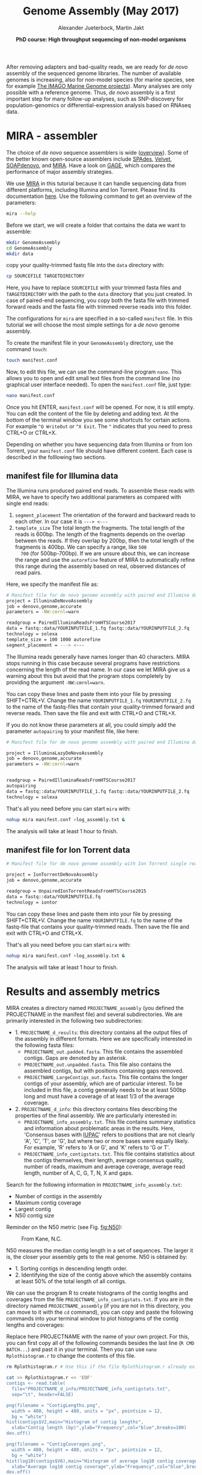 #+LATEX_HEADER: \usepackage{grffile}

#+LATEX_HEADER: \definecolor{mintedbackground}{rgb}{0.95,0.95,0.95}



#+LATEX_HEADER: \usepackage[inline]{enumitem} 
# #+LATEX_HEADER: \setdescription{style=multiline,leftmargin=3cm,font=\normalfont}

#+LATEX_HEADER: \usepackage{xcolor}
#+LATEX_HEADER: \hypersetup{
#+LATEX_HEADER:    colorlinks,
#+LATEX_HEADER:    linkcolor={red!50!black},
#+LATEX_HEADER:    citecolor={blue!50!black},
#+LATEX_HEADER:    urlcolor={blue!80!black}
#+LATEX_HEADER:}


#+LATEX_HEADER: \usepackage{tikz,graphics,graphicx}

#+LATEX_HEADER: \usetikzlibrary{decorations.shapes,arrows,decorations.pathreplacing,decorations.pathmorphing,backgrounds}
#+LATEX_HEADER: \usetikzlibrary{decorations.pathmorphing}
#+LATEX_HEADER: \usetikzlibrary{shapes.geometric}

#+LATEX_HEADER:\usepackage{setspace}%% The linestretch
#+LATEX_HEADER:\singlespacing

#+LATEX_HEADER:\usepackage[format=hang,indention=0cm,singlelinecheck=true,justification=raggedright,labelfont={normalsize,bf},textfont={normalsize}]{caption} % 


#+LATEX_HEADER:\usepackage{vmargin}
#+LATEX_HEADER:\setpapersize{A4}
#+LATEX_HEADER:\setmarginsrb{2.5cm}{1cm}% links, oben
#+LATEX_HEADER:                                                {2.5cm}{2cm}% rechts, unten
#+LATEX_HEADER:                                                {12pt}{30pt}% Kopf: Höhe, Abstand
#+LATEX_HEADER:                                                {12pt}{30pt}% Fuß: Höhe, AB     
                                                

# #+LATEX_HEADER:\usepackage[babel,english=british]{csquotes}

# #+LATEX_HEADER:% English quotes are used.                                       

#+LATEX_HEADER: \usepackage{upquote}
                                        
# #+LATEX_HEADER:\usepackage[english]{babel}                                     

                                

#+LATEX_HEADER: %  use straight quotes when printing a command in minted

#+LATEX_HEADER: \AtBeginDocument{%
#+LATEX_HEADER: \def\PYZsq{\textquotesingle}%
#+LATEX_HEADER: }        

#+LATEX_HEADER: \setlength{\parindent}{0pt}
#+LATEX_HEADER: \setlength{\parskip}{\baselineskip}

#+LATEX_HEADER: \definecolor{mintedbackground}{rgb}{0.95,0.95,0.95}



#+TITLE: *Genome Assembly* (May 2017)
#+AUTHOR: Alexander Jueterbock, Martin Jakt
#+DATE: *PhD course: High throughput sequencing of non-model organisms*
#+EMAIL: University of Nordland, Norway

#+OPTIONS: toc:t H:3 email:t author:t num:t creator:t


#+name: setup-minted
#+begin_src emacs-lisp :exports results :results silent
(setq org-latex-listings 'listings)
(setq org-latex-listings 'minted)
(setq org-latex-custom-lang-environments
        '((emacs-lisp "common-lispcode")))

(setq org-latex-minted-options
      '(("fontsize" "\\scriptsize")
        ("bgcolor=lightgray")
        ("linenos" "")))

(setq org-latex-to-pdf-process
           '("pdflatex -shell-escape -interaction nonstopmode -output-directory %o %f"
             "pdflatex -shell-escape -interaction nonstopmode -output-directory %o %f"
             "pdflatex -shell-escape -interaction nonstopmode -output-directory %o %f"))	      
#+end_src


# Overview of export options in http://orgmode.org/manual/Export-settings.html#Export-settings

After removing adapters and bad-quality reads, we are ready for /de
novo/ assembly of the sequenced genome libraries. The number of
available genomes is increasing, also for non-model species (for
marine species, see for example [[http://cemeb.science.gu.se/research/imago-marine-genome-projects][The IMAGO Marine Genome
projects]]). Many analyses are only possible with a reference 
genome. Thus, /de novo/ assembly is a first important step for many
follow-up analyses, such as SNP-discovery for population-genomics or
differential-expression analysis based on RNAseq data.

* MIRA - assembler
The choice of /de novo/ sequence assemblers is wide ([[http://en.wikibooks.org/wiki/Next_Generation_Sequencing_%28NGS%29/De_novo_assembly#Creating_a_dataset][overview]]). Some
of the better known open-source assemblers include [[http://bioinf.spbau.ru/spades][SPAdes]], [[http://www.ebi.ac.uk/~zerbino/velvet/][Velvet]],
[[http://soap.genomics.org.cn/soapdenovo.html][SOAPdenovo]], and [[http://sourceforge.net/projects/mira-assembler/][MIRA]]. Have a look on [[http://gage.cbcb.umd.edu/index.html][GAGE]], which compares the
performance of major assembly strategies.

We use [[http://sourceforge.net/projects/mira-assembler/][MIRA]] in this tutorial because it can handle sequencing data
from different platforms, including Illumina and Ion Torrent. Please
find its documentation [[http://mira-assembler.sourceforge.net/docs/DefinitiveGuideToMIRA.pdf][here]]. Use the following command to get an
overview of the parameters:

#+begin_src sh 
mira --help
#+end_src

Before we start, we will create a folder that contains the data we
want to assemble:

#+begin_src sh
mkdir GenomeAssembly
cd GenomeAssembly
mkdir data
#+end_src 

copy your quality-trimmed fastq file into the =data= directory with:

#+begin_src sh
cp SOURCEFILE TARGETDIRECTORY
#+end_src

Here, you have to replace =SOURCEFILE= with your trimmed fasta files
and =TARGETDIRECTORY= with the path to the =data= directory that you just created.
In case of paired-end sequencing, you copy both the fasta file with
trimmed forward reads and the fasta file with trimmed reverse reads
into this folder.



The configurations for =mira= are specified in a so-called =manifest=
file. In this tutorial we will choose the most simple settings for a
/de novo/ genome assembly.




To create the manifest file in your =GenomeAssembly= directory, use
the command =touch=:

#+begin_src sh
touch manifest.conf
#+end_src

Now, to edit this file, we can use the command-line program
=nano=. This allows you to open and edit small text files from the command
line (no graphical user interface needed). To open the =manifest.conf=
file, just type:

#+begin_src sh
nano manifest.conf
#+end_src

Once you hit ENTER, =manifest.conf= will be opened. For now, it is
still empty. You can edit the content of the file by deleting and
adding text. At the bottom of the terminal window you see some
shortcuts for certain actions. For example =^O WriteOut= or 
=^X Exit=. The =^= indicates that you need to press CTRL+O or CTRL+X.

Depending on whether you have sequencing data from Illumina or from
Ion Torrent, your =manifest.conf= file should have different
content. Each case is described in the folllowing two sections.
** manifest file for Illumina data

The Illumina runs produced paired end reads. To assemble these reads
with MIRA, we have to specify two additional parameters as compared
with single end reads:
1. =segment_placement= The orientation of the forward and backward
   reads to each other. In our case it is =---> <---=
2. =template_size= The total length the fragments. The total length of
   the reads is 600bp. The length of the fragments depends on the
   overlap between the reads. If they overlap by 200bp, then the total
   length of the fragments is 400bp. We can specify a range, like =500
   700= (for 500bp-700bp). If we are unsure about this, we can
   increase the range and use the =autorefine= feature of MIRA to
   automatically refine this range during the assembly based on real,
   observed distances of read pairs.

Here, we specify the manifest file as:


#+begin_src sh
# Manifest file for de novo genome assembly with paired end Illumina data
project = IlluminaDeNovoAssembly
job = denovo,genome,accurate
parameters = -NW:cmrnl=warn

readgroup = PairedIlluminaReadsFromHTSCourse2017
data = fastq::data/YOURINPUTFILE_1.fq fastq::data/YOURINPUTFILE_2.fq
technology = solexa
template_size = 100 1000 autorefine
segment_placement = ---> <---
#+end_src

The Illumina reads generally have names longer than 40
characters. MIRA stops running in this case because several programs
have restrictions concerning the length of the read name. In our case
we let MIRA give us a warning about this but avoid that the program
stops completely by providing the argument =-NW:cmrnl=warn=.


You can copy these lines and paste them into your file by pressing
SHIFT+CTRL+V. Change the name =YOURINPUTFILE_1.fq=
=YOURINPUTFILE_2.fq= to the name of the fastq-files that contain your
quality-trimmed forward and reverse reads. Then save the file and exit
with CTRL+O and CTRL+X.

If you do not know these parameters at all, you could simply add the
parameter =autopairing= to your manifest file, like here:

#+begin_src sh
# Manifest file for de novo genome assembly with paired end Illumina data - the lazy way;)

project = IlluminaLazyDeNovoAssembly
job = denovo,genome,accurate
parameters = -NW:cmrnl=warn


readgroup = PairedIlluminaReadsFromHTSCourse2017
autopairing
data = fastq::data/YOURINPUTFILE_1.fq fastq::data/YOURINPUTFILE_2.fq
technology = solexa
#+end_src


That's all you need before you can start =mira= with:


#+begin_src sh
nohup mira manifest.conf >log_assembly.txt &
#+end_src


The analysis will take at least 1 hour to finish.

** manifest file for Ion Torrent data
#+begin_src sh
# Manifest file for de novo genome assembly with Ion Torrent single reads

project = IonTorrentDeNovoAssembly
job = denovo,genome,accurate

readgroup = UnpairedIonTorrentReadsFromHTSCourse2015
data = fastq::data/YOURINPUTFILE.fq
technology = iontor
#+end_src

You can copy these lines and paste them into your file by pressing
SHIFT+CTRL+V. Change the name =YOURINPUTFILE.fq= to the name of the
fastq-file that contains your quality-trimmed reads. Then save the
file and exit with CTRL+O and CTRL+X.

That's all you need before you can start =mira= with:

#+begin_src sh
nohup mira manifest.conf >log_assembly.txt &
#+end_src

The analysis will take at least 1 hour to finish.


* Results and assembly metrics

MIRA creates a directory named =PROJECTNAME_assembly= (you defined the
PROJECTNAME in the manifest file) and several subdirectories. We are
primarily interested in the following two subdirectories:
- 1. =PROJECTNAME_d_results=: this directory contains all the output
  files of the assembly in different formats. Here we are specifically
  interested in the following fasta files:
  - =PROJECTNAME_out.padded.fasta=. This file contains the assembled contigs. Gaps are denoted by an asterisk.
  - =PROJECTNAME_out.unpadded.fasta=. This file also contains
    the assembled contigs, but with positions containing gaps removed.
  - =PROJECTNAME_LargeContigs_out.fasta=. This file contains the longer contigs of
    your assembly, which are of particular interest. To be included in
    this file, a contig generally needs to be at least 500bp long and
    must have a coverage of at least 1/3 of the average coverage.
- 2. =PROJECTNAME_d_info=: this directory contains files describing the properties of
  the final assembly. We are particularly interested in:
  - =PROJECTNAME_info_assembly.txt=. This file contains
    summary statistics and information about problematic areas in the
    results. Here, 'Consensus bases with [[http://www.bioinformatics.org/sms/iupac.html][IUPAC]]' refers to positions
    that are not clearly 'A', 'C', 'T', or 'G', but where two or more
    bases were equally likely. For example, 'R' refers to 'A or G', and
    'K' refers to 'G or T'.
  - =PROJECTNAME_info_contigstats.txt=. This file
    contains statistics about the contigs themselves, their length,
    average consensus quality, number of reads, maximum and average
    coverage, average read length, number of A, C, G, T, N, X and gaps.
  

Search for the following information in =PROJECTNAME_info_assembly.txt=:
- Number of contigs in the assembly 
- Maximum contig coverage
- Largest contig
- N50 contig size

Reminder on the N50 metric (see Fig. [[fig:N50]]):


#+CAPTION: From Kane, N.C.
#+name: fig:N50
#+ATTR_LaTeX: :width 11cm
[[file:N50.png]]


N50 measures the median contig length in a set of sequences. The
larger it is, the closer your assembly gets to the real genome. N50 is
obtained by:
- 1. Sorting contigs in descending length order.
- 2. Identifying the size of the contig above which the assembly contains at least 50% of the
  total length of all contigs.


We can use the program R to create histograms of the contig lengths
and coverages from the file
=PROJECTNAME_info_contigstats.txt=. If you are in the
directory named =PROJECTNAME_assembly= (if you are not in
this directory, you can move to it with the =cd= command), you can
copy and paste the following commands into your terminal window to
plot histograms of the contig lengths and coverages:

Replace here PROJECTNAME with the name of your own project. For this,
you can first copy all of the following commands besides the last line
(=R CMD BATCH...=) and past it in your terminal. Then you can use
=nano Rplothistogram.r= to change the contents of this file.

#+begin_src sh
rm Rplothistogram.r # Use this if the file Rplothistogram.r already exists.

cat >> Rplothistogram.r << 'EOF'
contigs <- read.table(
  file="PROJECTNAME_d_info/PROJECTNAME_info_contigstats.txt", 
  sep="\t", header=FALSE)

png(filename = "ContigLengths.png",
  width = 480, height = 480, units = "px", pointsize = 12,
  bg = "white")
hist(contigs$V2,main="Histogram of contig lengths",
  xlab="Contig length (bp)",ylab="Frequency",col="blue",breaks=100)
dev.off()

png(filename = "ContigCoverages.png",
  width = 480, height = 480, units = "px", pointsize = 12,
  bg = "white")
hist(log10(contigs$V6),main="Histogram of average log10 contig coverages",
  xlab="Average log10 contig coverage",ylab="Frequency",col="blue",breaks=100)
dev.off()

EOF

R CMD BATCH Rplothistogram.r
#+end_src



Alternatively you can use R interactively by starting an R session
(just type =R= and return) and pasting the commands one by one into the
R session. In this case you can omit the =png(...)= and =dev.off()= commands;
these are used to create exportable images of plots (see below for more).

To open the figures, you can use the =eog= command, which is the
Eye of Gnome graphics viewer program:

#+begin_src sh
eog ContigLengths.png
eog ContigCoverages.png
#+end_src


Example histograms of contig lengths and coverages are shown in
Fig. [[fig:histcontlength]] and [[fig:histcontcov]].


#+CAPTION: Histogram of contig lengths
#+name: fig:histcontlength
#+ATTR_LaTeX: :width 8cm :float figure
[[file:ContigLengths.png]]


#+CAPTION: Histogram of contig coverages
#+name: fig:histcontcov
#+ATTR_LaTeX: :width 8cm :float figure
[[file:ContigCoverages.png]]

#+begin_latex
\clearpage
#+end_latex




You can also extract the number of contigs>500bp and the sum of bases
in these contigs with R. Until now you have used R scripts with the =R
CMD BATCH= command, just like the created script =Rplothistogram.r=
above.

Instead of running =R= scripts from the shell command line, you can
also open an =R= command-line window where you can execute commands
directly. To start =R=, just type =R= in the terminal and hit
enter. All that comes after this command will be executed in the R
console. Lines preceded with a =#=-sign will be ignored and serve only
as non-executed comments. You should be in the directory named
=PROJECTNAME_assembly=

Again, replace here PROJECTNAME with the name of your own project and
type the following commands line by line in the R console.

#+begin_src R
R

# open the output file from MIRA
contigs <- read.table( 
file="PROJECTNAME_d_info/PROJECTNAME_info_contigstats.txt", 
  sep="\t", header=FALSE)

# Extract only those contigs that are longer than 500bp
contigs.above500 <- contigs[contigs[,2]>500,2]

# Count the number of contigs that are longer than 500bp
length(contigs.above500)
# Output for example: 156


# Count the number of bases in these contigs
sum(contigs.above500)
# Output for example 102297

# leave R again
q()
n
#+end_src



MIRA does not only assemble your reads but it comes with a command
line tool named =miraconvert=, which allows you to extract contigs
based on, for example, contig length and coverage (see in the [[http://mira-assembler.sourceforge.net/docs/DefinitiveGuideToMIRA.pdf][MIRA documentation]] for further details and options).




* Next steps to consider

Hint: to identify the proportion of contigs that are protein-coding
and the proportion that may result from bacterial contamination, you
can use the Basic Local Alignment Search Tool ([[http://blast.ncbi.nlm.nih.gov/Blast.cgi][BLAST]]) to align the
contigs to databases with known genes and proteins.

Proper annotation of a /de novo/ genomes is a challenging task. An
overview of the process for eukaryotes is given in
[[http://www.marcottelab.org/users/BIO337_2014/EukGeneAnnotation.pdf][Yandell, Mark, and Daniel Ence. "A beginner's guide to eukaryotic genome annotation." Nature Reviews Genetics 13.5 (2012): 329-342.]]
If you work with prokaryotes, have a look at [[http://stothard.afns.ualberta.ca/public_html/papers/curr_opin_microbiol_bacterial_annotation.pdf][Stothard, Paul, and David S. Wishart. "Automated bacterial genome analysis and annotation." Current opinion in microbiology 9.5 (2006): 505-510.]]

For protein annotation it helps also to sequence the
transcriptome. The assembled contigs of the transcriptome will only
consist of exons; all introns are cut out. Annotation of a /de novo/
transcriptome assembly is described in [[http://sfg.stanford.edu/BLAST.html][The Simple Fool's Guide to
Population Genomics via RNA-Seq]]. Be aware that the annotation can take several weeks to finish.

MIRA assembles the reads to so-called contigs, which are based on
overlapping sequences. Contigs can be joined with mate-pair libraries
into longer fragments (often referred to as scaffolds, which are
basically contigs that were connected by gaps, see figure below). MIRA
does not perform scaffolding. This can be done with the stand-alone
[[http://www.baseclear.com/genomics/bioinformatics/basetools/SSPACE][SSPACE]] software.


#+caption: From sequencing reads to scaffolds
#+name: fig:contigsScaffolds
#+begin_latex :exports results 
\begin{center}
\begin{figure}[htb]
\setlength{\belowcaptionskip}{-1cm}
\scalebox{0.5}{
\begin{tikzpicture}

\node [anchor=east, scale=2] at (-1cm, 0.5cm) {Genome};
\node [anchor=east, scale=2,color=blue] at (-1cm, -2cm) {Reads};
\node [anchor=east, scale=2,color=orange] at (-1cm, -5cm) {Contigs};
\node [anchor=east, scale=2,color=gray] at (-1cm, -7cm) {Mate-pair};
\node [anchor=east, scale=2,color=red] at (-1cm, -9cm) {Scaffold};

\draw [line width=0.15cm, anchor=west] (0cm,0.5cm) -- (20cm,0.5cm);


\draw [line width=0.15cm, anchor=west,color=blue] (0cm,-0.5cm) -- (2cm,-0.5cm);
\draw [line width=0.15cm, anchor=west,color=blue] (0cm,-1cm) -- (2cm,-1.cm);
\draw [line width=0.15cm, anchor=west,color=blue] (1cm,-1.5cm) -- (3cm,-1.5cm);
\draw [line width=0.15cm, anchor=west,color=blue] (0cm,-2cm) -- (4cm,-2cm);
\draw [line width=0.15cm, anchor=west,color=blue] (2cm,-2.5cm) -- (3.5cm,-2.5cm);
\draw [line width=0.15cm, anchor=west,color=blue] (0.2cm,-3cm) -- (1.7cm,-3cm);

\draw [line width=0.15cm, anchor=west,color=blue] (12cm,-0.5cm) -- (15cm,-0.5cm);
\draw [line width=0.15cm, anchor=west,color=blue] (13cm,-1cm) -- (15.3cm,-1cm);
\draw [line width=0.15cm, anchor=west,color=blue] (11cm,-1.5cm) -- (13cm,-1.5cm);
\draw [line width=0.15cm, anchor=west,color=blue] (10.5cm,-2cm) -- (14cm,-2cm);
\draw [line width=0.15cm, anchor=west,color=blue] (11.7cm,-2.5cm) -- (15.6cm,-2.5cm);

\draw [line width=0.15cm, anchor=west,color=orange] (0cm,-5cm) -- (4cm,-5cm);
\draw [line width=0.15cm, anchor=west,color=orange] (10.5cm,-5cm) -- (15.6cm,-5cm);

\draw [line width=0.15cm, anchor=west,color=gray] (3cm,-7cm) -- (3.6cm,-7cm);
\draw [line width=0.05cm, dashed, anchor=west,color=gray] (3.6cm,-7cm) -- (11.3cm,-7cm);
\draw [line width=0.15cm, anchor=west,color=gray] (11.3cm,-7cm) -- (11.9cm,-7cm);

\draw [line width=0.15cm, anchor=west,color=red] (0cm,-9cm) -- (15.6cm,-9cm);

\end{tikzpicture}
} 
\end{figure}
\end{center}
#+end_latex



# 
#  genes in eukaryotes are present in the genome assembly XX Include
# info that the completeness of the genome can also be checked by
# checking for the presence of 250 or so of the most conservative gene
# regions (Florian Maumus has the pipeline to do that

* COMMENT Automating the procedure
Using Unix based systems (including Linux) it is easy to automate procedures
through writing small shell scripts. These are very similar to running commands
from the command line; however, you also get the ability to make use of variables,
loops and conditionals which mean that you don't have to repetitively input commands
for every single file, but can do so once only.

The following script can be used to automate the trimming and assembly process
described in this and the previous lesson. To run the script simply enter the
directory containing your fastq files and:

#+begin_src sh
./trimAndAssemble.sh *.fastq
#+end_src 

Assuming of course that the =trimAndAssemble.sh= script is located in the same directory.
For the course we will put this script into the =/usr/local/HTS_scripts= folder, so
=/usr/local/HTS_scripts *.fastq= is probably a better way to run it. However, if you
wish to modify the script you will need to copy it to your local directory first as
you will not have write access to common directories.

#+begin_src sh
#!/bin/bash

## trim and quality control the sequences
## call for the original fastq files.

tr1Dir=trim1
tr2Dir=trim2

## this should create the directory if it doesn't exist
[ -d $tr1Dir ] || mkdir $tr1Dir
[ -d $tr2Dir ] || mkdir $tr2Dir

for f in $@; do
    f2=`echo $f | sed -r 's/\.fastq$|\.fq$/_trimmed\.fq/'`
    ## f2 will be the name of the first output file
    f2d=$tr1Dir"/"$f2
    ## lets run trim_galore on $f with output to the $tr1Dir directory
    ## only run if the output file doesn't exist
    [ -f $f2d ] || trim_galore -o $tr1Dir -a CCATCTCATCCCTGCGTGTCTCCGACTCAG --stringency 3 $f
    ## trim_galore will change the name of the file  
    ## as above. Check for the existence of the file
    if [ -f $f2d ] ; then
	echo " $f2d successfully created"
    else
	echo "Failed to created $f2d"
	echo "Will exit here"
	exit 1
    fi
    ## get the next output name
    f3=`echo $f2 | sed -r 's/\.fq$/_trimmed\.fq/'`
    f3d=$tr2Dir"/"$f3
    ## then run trim_galore again, this time to tr2Dir
    [ -f $f3d ] || trim_galore -o $tr2Dir \
	-a CCACTACGCCTCCGCTTTCCTCTCTATGGGCAGTCGGTGAT \
	--stringency 3 $f2d
    
    if [ -f $f3d ] ; then
	echo " $f3d successfully created"
    else
	echo "Failed to created $f3d"
	echo "Will exit here"
	exit 2
    fi
    ## then we can run fastqc if we wish, or we can just go ahead and run
    ## the assembly.. 
    
    ## we could also run the fastx_collapser to combine and count all identical reads, but
    ## let's not bother for now as this doesn't modify any of the files.

    ##### Running the assembly process. This requires setting up some directories for each
    ##### file and then starting the process to run in the background, using nohup.
    ##### note that running all of them, may use too many processors or too much memory, but let's give
    ## it a try anyway..
    
    ## first make a directory for the file..
    assDir=`echo $f | sed -r 's/\.fastq|\.fq//'`
    assDir=$assDir"_ass/"
    dataDir=$assDir"data"
    mkdir -p $dataDir
    mv $f3d $dataDir
    ## then make the manifest file..
    manfile=$assDir"manifest.conf"
    touch $manfile
    cat >> $manfile <<EOF
project = IonTorrentDeNovoAssembly
job = denovo,genome,accurate
readgroup=UnpairedIonTorrentReadsFromHTSCourse2015
data = fastq::data/*.fq
technology = iontor
EOF
    cd $assDir
    nohup mira manifest.conf > log_assembly.txt &
    cd ..
done
#+end_src 

Try to understand how this script works; to experiment with it you
can replace calls to run time consuming programs like =trim_galore= with calls
to =echo= the commands, eg:

#+begin_src sh
echo "trim_galore -o $tr1Dir -a CCAATACCA --stringency 3 $f"
#+end_src

This will allow you to make sure that the script calls the various
programs correctly before you actually go ahead and run them.

Note that this script assumes that the current working directory contains a set
of fastq for which we wish to construct independent assemblies. If you wished
to make a unified assembly you can (probably) simply concatenate all the files
into a single file (=cat *.fastq > all_files.fastq=) and specify this single
file. Note that this will only works if all the sequences have unique sequence
identifiers; this should generally be the case but will depend on the sequencing
setup used. If in doubt you should check; this can be done with a few lines
of Perl.

Using a script to automate the mapping procedure isn't just a good thing
because you get to spend less time typing commands into a terminal window.
The main advantages of running the procedure with a script are instead:

- You are less likely to make mistakes when running repeated tasks, and
  you can be sure that every sequence file has been treated in the same way.

- You have a record of how the mapping was carried out making it easier to
  perform exactly the same procedure at some point in the future.

These two points are especially important if your project will be generating
data over a longer period of time that you need to continuously incorporate
into some analysis. In such a case you should also minimise the number
of arguments that are passed to the scripts running the analysis and for
even bigger projects you might set the script such that it automatically updates
a database describing your analytical pipeline.

* COMMENT Counting codons

In this course you will have hopefully obtained a fair amount of genomic sequence and
been able to assemble this into a set of contigs. However, unless your DNA source
has a remarkably small genome (or is mitochondrial) you will not have been able to
assemble anything resembling a complete genome. What you will have obtained is a sampling
of the genomic sequence of your source organism. Today, that isn't likely to provide you
with a great deal of new biological insights since so much has already been sequenced.
However, a few years ago, the sequence you will have obtained during this course would
have required a great deal of resources and consequently much effort would also have
been spent to extract biological information from the sequence.
It is not immediately obvious what sort of information we can obtain from the sequence,
but the following spring to mind:

- Nucleotide composition. This varies between species, with species that are exposed
  to high temperatures (e.g. /Thermus aquaticus/) will tend to be very G/C rich.

- CpG dinucleotide composition, and in particular in relation to the G/C frequencies.
  The presence of regions of atypically high (CgG : G/C) ratios (i.e. CpG islands)
  are indicative of CpG methylation.

- K-mer frequencies, to detect over-represented sequences and to define random models
  for genomic sequences (useful when trying to identify sequences over-represented in
  specific regions).

- Detection of known and novel repeat sequences.

- Quantification of the coding potential of the genome. This is easier if done in combination
  with RNA sequences, or in species which do not have introns. However, it is possible to
  make inferences from the distribution of open reading frame (ORF) lengths, or better yet, by
  running tblastx to look for regions that encode peptide sequences
  that are likely to be functional.

- Quantification of codon usage. Different species tend to use different amino acid encoding
  and this can be observed from the frequencies of codon usage.

For your own work, you probably have specific questions that you wish to answer, and you
probably have little interest in the questions addressed above. It's also fairly likely that
these questions have already been addressed for your species of interest. However, for an
organism which has not already been extensively sequenced you really should quantify these types
of parameters. If you're lucky your organism may be an outlier of some sort, and if not it at
least provides you with a characterisation of the basal properties of the genome sequence and this
is useful to have for more detailed analyses.

For this course we have prepared a small Perl script that counts codon frequencies in DNA
sequences. The script reads in data from Fasta sequence files and counts codons in all 6 frames. 
As the majority of the sequence is likely to not encode peptide sequences,
the script performs separate counts for ORFs of different sizes (specified within the script
itself). The resulting codon counts (or frequencies) depend both on the amino acid content
of the encoded peptides and on the bias for specific codon usage per amino acid. 
It would be better to quantify these two seperately and the script can be fairly easily modified
to do this. The script has not been optimised for speed; tests on last year's course data suggests
it will require no more than a few minutes to run, and this means it's not worthwhile to spend
time to increase its performance. However, for larger sequencing projects, it would probably be
worthwhile to get something faster, either by using somebody else's program (there are bound
to be lots around), by modifying the Perl script or rewriting it in a compiled language like C
or C++ (not really that difficult).

We will make the script available in =/usr/local/HTS_scripts=, or if you're so inclined
you can copy the following code into a text editor (like in the old days).

#+begin_src perl
#!/usr/bin/perl -w
use strict;

## read a fasta file and output codon usages within ORFs of different minimum
## sizes. 

## in this I use substr to do most of the work. That's probably pretty terrible
## a better way would probably be to use unpack.. We can do something like
## @nucs = unpack( 'a1' x length($seq), $seq )
## @nucs = unpack( 'C*', seq)
## 
## which should speed things up by a large amount.

my $seqFile = shift @ARGV;

## the minium sizes of ORFs
## in codon counts.
my @minSizes = (10, 20, 40, 80, 160, 320, 640);

## for the sake of simplicity, this script will make use of a
## global %codonUsage hash. This is generally speaking a bad idea
## but it's easy to implement

my %stopCodons = ('TAA' => 1, 'TAG' => 2, 'TGA' => 3);
my %codonTable = generateCodonTable();

my %codonCounts = (); 
## then we can use if(defined to check for a stop codon)

## read the seqfile and get the codon counts.
open(IN, $seqFile) || die "unable to open $seqFile $!\n";

my $seqId = "";
my $seq = "";
while(<IN>){
    chomp;
    if($_ =~ /^>(\S+)/){
	$seqId = $1;  
	if(length($seq)){
	    countSeqCodons($seq);
	}
	$seq = "";
	next;
    }
    $seq .= uc($_);  ## assumes that the sequence is clean
}
if(length($seq)){ countSeqCodons($seq) }

print "\t";
for my $c(@minSizes){
    print "\t", $c;
}
print "\n";

for my $i(sort keys %codonTable){
    print $codonTable{$i}, "\t", $i;
    for my $c(@minSizes){
	print "\t";
	if(defined($codonCounts{$c}{$codonTable{$i}})){
	    print $codonCounts{$c}{$codonTable{$i}};
	}
    }
    print "\n";
}

#+end_src

#+begin_src perl
###################################################################################
## Functions or subroutines.
## These are called within the code by their name followed by a pair of brackets
## containing the arguments to the function, eg:
##
## function_name( arg1, arg2, arg3 );
##
## or with no arguments:
## function_name();
##
## the values of the variables are copied to the function where they are referred to
## by an array called @_
##
## modifying the values of variables within @_ does not modify the value of the argument
## passed to the function. However, we can pass a reference to a variable to functions
## and this allows the function to modify the values of the argument variables. To pass
## a value as a refence, we put a \ in front of it. Eg. 
##
## function_name( \%hash )
##
## to pass a hash as an reference (see below). This can also be used to pass several
## variable length arguments to the function.


sub countSeqCodons {
    ## this copies the value of the first argument to the variable $s. This is completely
    ## unnecessary, but it is easier to read and write $s than $_[0], and this makes it
    ## easier to avoid making stupid mistakes.
    my $s = $_[0];
    my $rs = revComplement($s);
    for my $f(0..2){
	my @sc = findOrfs($s, $f);
	my @rsc = findOrfs($rs, $f);
	## these two are the same, 
	countCodons(@sc);
	countCodons(@rsc);   ## these could be passed by reference which might speed things up
    }
}

sub countCodons {
    ## $l refers to the length of a sub ORF
    my $l = 0;
    my %codonUsage = ();
    for my $i(@_){
	$codonUsage{$i}++;  ## this will include stop codon usage
	++$l;
	## stop codons have been assigned negative values so we can check for the end of an
	## ORF by:
	if($i < 0){
	    incrementCodonCounts($l, \%codonUsage);
	    %codonUsage = ();
	    $l = 0;
	}
    }
    incrementCodonCounts($l, \%codonUsage);
}

sub incrementCodonCounts {
    my $l = shift(@_);
    my %counts = %{$_[0]};  ## this should be a reference to the hash calculated previously
    my $i = 0;
    while($i < $#minSizes && $l > $minSizes[$i]){
	++$i;
    }
    for my $c( keys %counts ){
	$codonCounts{ $minSizes[$i] }{ $c } += $counts{$c};
    }
}
    
#+end_src

#+begin_src perl

## make a hash of codon to number so
## that we can represent a sequence of codons as an array
## of numbers. This doesn't actually save any memory, or speed
## up the process, but it does make it easier to read and write
## the code.
sub generateCodonTable {
    my @nt = ('A', 'C', 'G', 'T');
    my %codonTable = ();
    my $i = 1;
    for my $n1(@nt){
	for my $n2(@nt){
	    for my $n3(@nt){
		my $codon = $n1.$n2.$n3;
		$codonTable{$codon} = $i++;
		if(defined($stopCodons{$codon})){
		    $codonTable{$codon} = -$codonTable{$codon};
		}
	    }
	}
    }
    return( %codonTable );
}

## makes use of the global
## codonTable and stopCodons
sub findOrfs {
    my($s, $frame) = @_;
    my @orc;  ## numerical code, use 0 for stop codons or others
    if($frame < 0){
	## we die here, because rev complementing here would mean we do it 
	## three times rather than once..
	die "This function only accepts positive frames. RevComplement elsewhere\n";
    }
    my $b = $frame;
    while($b <= (length($s) - 3)){
	my $ss = substr($s, $b, 3);
	my $c = 0;
	if(!defined($codonTable{$ss})){
	    print STDERR "Unknown codon $ss\n";
	}
	if( defined($codonTable{$ss}) ){
	    $c = $codonTable{$ss};
	}
	push @orc, $c;
	$b += 3;
    }
    return(@orc)
}
		
sub revComplement {
    my $s = $_[0];
    my $rs = $s;
    my %comp = ('A' => 'T', 'C' => 'G', 'G' => 'C', 'T' => 'A',
		'R' => 'Y', 'Y' => 'R', 'S' => 'S', 'W' => 'W',
	        'K' => 'M', 'M' => 'K', 'B'=>'V', 'V' => 'B', 'D' => 'H',
	        'H' => 'T', 'N' => 'N');
    ## that can be written faster with qw() and implicit conversion of an array to a hash.
    for(my $i=0; $i < length($s); $i++){
	substr($rs, length($rs)-$i-1, 1) = $comp{substr($s, $i, 1)};
	## which will complain loudly if we have non standard codes
    }
    return($rs);
}

#+end_src 

To run the script, merely do =./count_codons.pl seq.fa > counts.txt= where, =seq.fa= is the fasta
file containing the sequences you wish to cound. The script will print a table of codon counts
to =counts.txt= for ORFs of different length ranges. 
This can be imported and analysed within R. To visualise the tendencies of the codon usages I
have combined this data set with data from a database of codon usage in a wide range of
species (ftp://ftp.kazusa.or.jp/pub/codon/current/), and used the frequencies to perform a
principal components analysis (PCA) Fig. [[fig:codonpca]]: 

#+CAPTION: Principal components analysis of codon usage in vertebrate species. Open circles represent data from the published database. Closed circles represent data from sequences produced at last year's course; the numbers (and colours) indicate the ORF lengths used to compile the codon frequencies. The first dimension of the PCA (x-axis) clearly segregates mitochondrial (right) and genome (left) encoded proteins. 
#+ATTR_LateX: :width 14cm :float figure
#+name: fig:codonpca
file:CodonFrequency_PCA.pdf


To simplify the analysis I have restricted the PCA to vertebrate species: the majority of the
species in the database are bacterial, and there are also a large number of invertebrate species and
trying to visualise all of them at the same time is kind of messy. The analysis does include 
data from mitochondrial sequences
and these are clearly segregated from genomic encoded ones. Note how the points representing
the unknown sample become more similar to previously determined frequencies as the ORF length
increases.

To perform this analysis, I did write another small Perl script to parse codon counts from
the database files, and a bit of R code to have a look at the data. These codes will also
be made available for you in =/usr/local/HTS_scripts=.

* COMMENT USE THIS IN ANOTHEr TUTORIAL
** BATCH Jobs 
Look in the book 
' Computational biology


Show how to start a program with nohup and let it run on the remote
computer while we need not to be present

introduce also for i in ... as I used in the Guppy analysis

for i in $1;
do 
samtools view -Sh -q 20 -o $(echo $i | sed 's/.sam/MAPQ20.sam/')  "$i"; 
done 

** Look at alignments from the command line
   Use the text alignment viewer from samtools

also show how to visualize alignments in IGV
** Introduce PicardTools to work with sam files
** Remove duplicate reads
